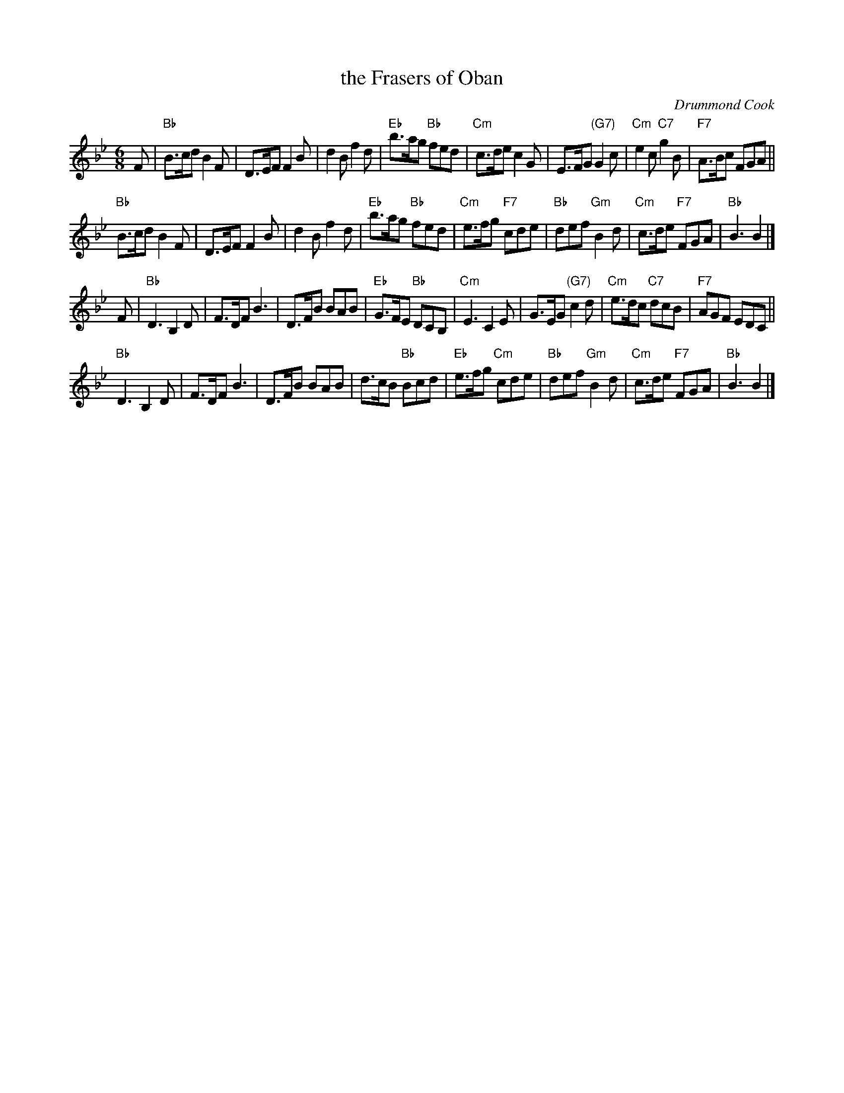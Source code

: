 X: 1
T: the Frasers of Oban
C: Drummond Cook
B: RSCDS 47-5
N: Tune for Vintage Simon
R: jig
Z: 2014 John Chambers <jc:trillian.mit.edu>
M: 6/8
L: 1/8
K: Bb
F |\
"Bb"B>cd B2F | D>EF F2B | d2B f2d | "Eb"b>ag "Bb"fed |\
"Cm"c>de c2G | E>FG "(G7)"G2c | "Cm"e2c "C7"g2B | "F7"A>Bc FGA ||
"Bb"B>cd B2F | D>EF F2B | d2B f2d | "Eb"b>ag "Bb"fed |\
"Cm"e>fg "F7"cde | "Bb"def "Gm"B2d | "Cm"c>de "F7"FGA | "Bb"B3 B2 |]
F |\
"Bb"D3 B,2D | F>DF B3 | D>FB BAB | "Eb"G>FE "Bb"DCB, |\
"Cm"E3 C2E | G>EG "(G7)"c2d | "Cm"e>dc "C7"dcB | "F7"AGF EDC ||
"Bb"D3 B,2D | F>DF B3 | D>FB BAB | d>cB "Bb"Bcd |\
"Eb"e>fg "Cm"cde | "Bb"def "Gm"B2d | "Cm"c>de "F7"FGA | "Bb"B3 B2 |]
